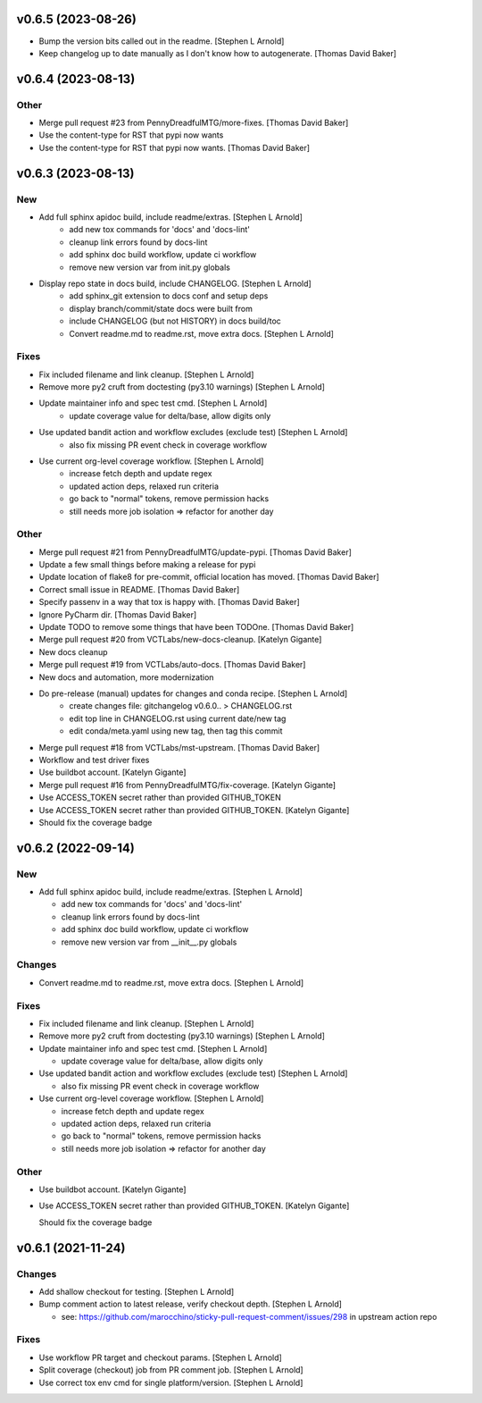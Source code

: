 v0.6.5 (2023-08-26)
-------------------

- Bump the version bits called out in the readme. [Stephen L Arnold]
- Keep changelog up to date manually as I don't know how to
  autogenerate. [Thomas David Baker]


v0.6.4 (2023-08-13)
-------------------

Other
~~~~~

- Merge pull request #23 from PennyDreadfulMTG/more-fixes. [Thomas David Baker]
- Use the content-type for RST that pypi now wants
- Use the content-type for RST that pypi now wants. [Thomas David Baker]

v0.6.3 (2023-08-13)
-------------------

New
~~~

- Add full sphinx apidoc build, include readme/extras. [Stephen L Arnold]
    * add new tox commands for 'docs' and 'docs-lint'
    * cleanup link errors found by docs-lint
    * add sphinx doc build workflow, update ci workflow
    * remove new version var from init.py globals

- Display repo state in docs build, include CHANGELOG. [Stephen L Arnold]
    * add sphinx_git extension to docs conf and setup deps
    * display branch/commit/state docs were built from
    * include CHANGELOG (but not HISTORY) in docs build/toc
    * Convert readme.md to readme.rst, move extra docs. [Stephen L Arnold]

Fixes
~~~~~

- Fix included filename and link cleanup. [Stephen L Arnold]
- Remove more py2 cruft from doctesting (py3.10 warnings) [Stephen L Arnold]
- Update maintainer info and spec test cmd. [Stephen L Arnold]
    * update coverage value for delta/base, allow digits only
- Use updated bandit action and workflow excludes (exclude test) [Stephen L Arnold]
    * also fix missing PR event check in coverage workflow
- Use current org-level coverage workflow. [Stephen L Arnold]
    * increase fetch depth and update regex
    * updated action deps, relaxed run criteria
    * go back to "normal" tokens, remove permission hacks
    * still needs more job isolation => refactor for another day

Other
~~~~~

- Merge pull request #21 from PennyDreadfulMTG/update-pypi. [Thomas David Baker]
- Update a few small things before making a release for pypi
- Update location of flake8 for pre-commit, official location has moved. [Thomas David Baker]
- Correct small issue in README. [Thomas David Baker]
- Specify passenv in a way that tox is happy with. [Thomas David Baker]
- Ignore PyCharm dir. [Thomas David Baker]
- Update TODO to remove some things that have been TODOne. [Thomas David Baker]
- Merge pull request #20 from VCTLabs/new-docs-cleanup. [Katelyn Gigante]
- New docs cleanup
- Merge pull request #19 from VCTLabs/auto-docs. [Thomas David Baker]
- New docs and automation, more modernization
- Do pre-release (manual) updates for changes and conda recipe. [Stephen L Arnold]
    * create changes file: gitchangelog v0.6.0.. > CHANGELOG.rst
    * edit top line in CHANGELOG.rst using current date/new tag
    * edit conda/meta.yaml using new tag, then tag this commit
- Merge pull request #18 from VCTLabs/mst-upstream. [Thomas David Baker]
- Workflow and test driver fixes
- Use buildbot account. [Katelyn Gigante]
- Merge pull request #16 from PennyDreadfulMTG/fix-coverage. [Katelyn Gigante]
- Use ACCESS_TOKEN secret rather than provided GITHUB_TOKEN
- Use ACCESS_TOKEN secret rather than provided GITHUB_TOKEN. [Katelyn Gigante]
- Should fix the coverage badge

v0.6.2  (2022-09-14)
--------------------

New
~~~
- Add full sphinx apidoc build, include readme/extras. [Stephen L
  Arnold]

  * add new tox commands for 'docs' and 'docs-lint'
  * cleanup link errors found by docs-lint
  * add sphinx doc build workflow, update ci workflow
  * remove new version var from __init__.py globals

Changes
~~~~~~~
- Convert readme.md to readme.rst, move extra docs. [Stephen L Arnold]

Fixes
~~~~~
- Fix included filename and link cleanup. [Stephen L Arnold]
- Remove more py2 cruft from doctesting (py3.10 warnings) [Stephen L Arnold]
- Update maintainer info and spec test cmd. [Stephen L Arnold]

  * update coverage value for delta/base, allow digits only
- Use updated bandit action and workflow excludes (exclude test)
  [Stephen L Arnold]

  * also fix missing PR event check in coverage workflow
- Use current org-level coverage workflow. [Stephen L Arnold]

  * increase fetch depth and update regex
  * updated action deps, relaxed run criteria
  * go back to "normal" tokens, remove permission hacks
  * still needs more job isolation => refactor for another day

Other
~~~~~
- Use buildbot account. [Katelyn Gigante]
- Use ACCESS_TOKEN secret rather than provided GITHUB_TOKEN. [Katelyn
  Gigante]

  Should fix the coverage badge


v0.6.1 (2021-11-24)
-------------------

Changes
~~~~~~~
- Add shallow checkout for testing. [Stephen L Arnold]
- Bump comment action to latest release, verify checkout depth. [Stephen
  L Arnold]

  * see: https://github.com/marocchino/sticky-pull-request-comment/issues/298
    in upstream action repo

Fixes
~~~~~
- Use workflow PR target and checkout params. [Stephen L Arnold]
- Split coverage (checkout) job from PR comment job. [Stephen L Arnold]
- Use correct tox env cmd for single platform/version. [Stephen L
  Arnold]
